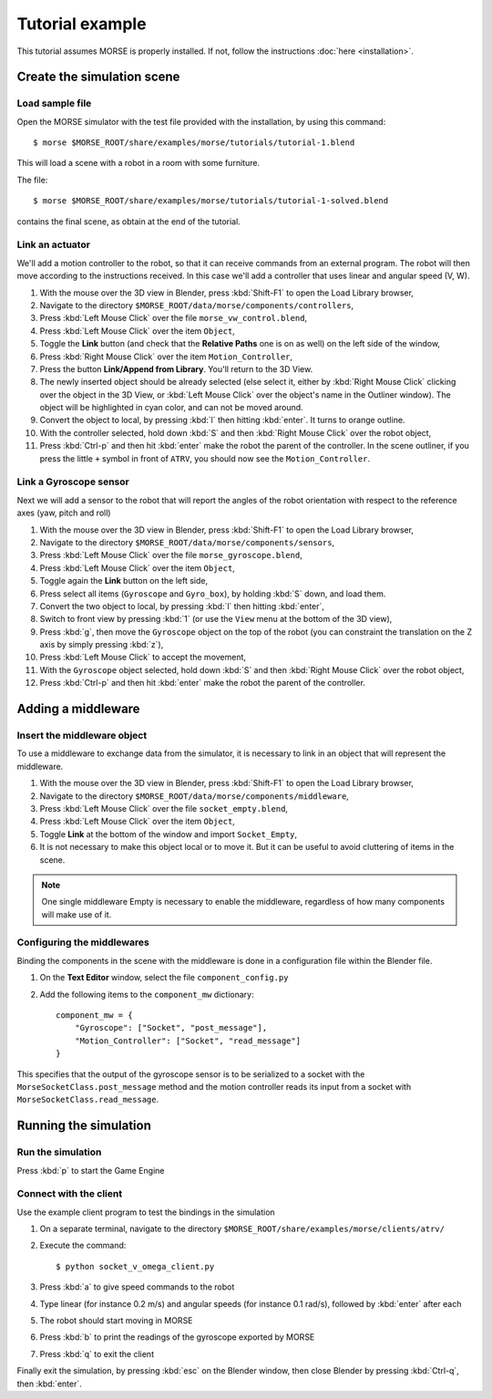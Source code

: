 Tutorial example 
================

This tutorial assumes MORSE is properly installed. If not, follow the instructions :doc:`here <installation>`.

Create the simulation scene
-----------------------------

Load sample file
++++++++++++++++

Open the MORSE simulator with the test file provided with the installation, by using this command::

  $ morse $MORSE_ROOT/share/examples/morse/tutorials/tutorial-1.blend

This will load a scene with a robot in a room with some furniture.

The file::

  $ morse $MORSE_ROOT/share/examples/morse/tutorials/tutorial-1-solved.blend

contains the final scene, as obtain at the end of the tutorial.

Link an actuator
++++++++++++++++

We'll add a motion controller to the robot, so that it can receive commands from an external program. The robot will then move according to the instructions received. In this case we'll add a controller that uses linear and angular speed (V, W).

#. With the mouse over the 3D view in Blender, press :kbd:`Shift-F1` to open the Load Library browser,
#. Navigate to the directory ``$MORSE_ROOT/data/morse/components/controllers``,
#. Press :kbd:`Left Mouse Click` over the file ``morse_vw_control.blend``,
#. Press :kbd:`Left Mouse Click` over the item ``Object``,
#. Toggle the **Link** button (and check that the **Relative Paths** one is on as well) on the left side of the window,
#. Press :kbd:`Right Mouse Click` over the item ``Motion_Controller``,
#. Press the button **Link/Append from Library**. You'll return to the 3D View.
#. The newly inserted object should be already selected (else select it, either by :kbd:`Right Mouse Click` clicking over the object in the 3D View, or :kbd:`Left Mouse Click` over the object's name in the Outliner window). The object will be highlighted in cyan color, and can not be moved around.
#. Convert the object to local, by pressing :kbd:`l` then hitting :kbd:`enter`. It turns to orange outline.
#. With the controller selected, hold down :kbd:`S` and then :kbd:`Right Mouse Click` over the robot object,
#. Press :kbd:`Ctrl-p` and then hit :kbd:`enter` make the robot the parent of the controller. In the scene outliner, if you press the little ``+`` symbol in front of ``ATRV``, you should now see the ``Motion_Controller``.

Link a Gyroscope sensor
+++++++++++++++++++++++

Next we will add a sensor to the robot that will report the angles of the robot orientation with respect to the reference axes (yaw, pitch and roll)

#. With the mouse over the 3D view in Blender, press :kbd:`Shift-F1` to open the Load Library browser,
#. Navigate to the directory ``$MORSE_ROOT/data/morse/components/sensors``,
#. Press :kbd:`Left Mouse Click` over the file ``morse_gyroscope.blend``,
#. Press :kbd:`Left Mouse Click` over the item ``Object``,
#. Toggle again the **Link** button on the left side,
#. Press select all items (``Gyroscope`` and ``Gyro_box``), by holding :kbd:`S` down, and load them.
#. Convert the two object to local, by pressing :kbd:`l` then hitting :kbd:`enter`,
#. Switch to front view by pressing :kbd:`1` (or use the ``View`` menu at the bottom of the 3D view),
#. Press :kbd:`g`, then move the ``Gyroscope`` object on the top of the robot (you can constraint the translation on the Z axis by simply pressing :kbd:`z`),
#. Press :kbd:`Left Mouse Click` to accept the movement,
#. With the ``Gyroscope`` object selected, hold down :kbd:`S` and then :kbd:`Right Mouse Click` over the robot object,
#. Press :kbd:`Ctrl-p` and then hit :kbd:`enter` make the robot the parent of the controller.


Adding a middleware
-------------------

Insert the middleware object
++++++++++++++++++++++++++++

To use a middleware to exchange data from the simulator, it is necessary to link in an object that will represent the middleware.

#. With the mouse over the 3D view in Blender, press :kbd:`Shift-F1` to open the Load Library browser,
#. Navigate to the directory ``$MORSE_ROOT/data/morse/components/middleware``,
#. Press :kbd:`Left Mouse Click` over the file ``socket_empty.blend``,
#. Press :kbd:`Left Mouse Click` over the item ``Object``,
#. Toggle **Link** at the bottom of the window and import ``Socket_Empty``,
#. It is not necessary to make this object local or to move it. But it can be useful to avoid cluttering of items in the scene.

.. note:: One single middleware Empty is necessary to enable the middleware, regardless of how many components will make use of it.

Configuring the middlewares
+++++++++++++++++++++++++++

Binding the components in the scene with the middleware is done in a configuration file within the Blender file.

#. On the **Text Editor** window, select the file ``component_config.py``
#. Add the following items to the ``component_mw`` dictionary::
  
    component_mw = {
        "Gyroscope": ["Socket", "post_message"],
        "Motion_Controller": ["Socket", "read_message"]
    }

This specifies that the output of the gyroscope sensor is to be serialized to a socket with the ``MorseSocketClass.post_message`` method and 
the motion controller reads its input from a socket with ``MorseSocketClass.read_message``.

Running the simulation
----------------------

Run the simulation
++++++++++++++++++

Press :kbd:`p` to start the Game Engine

Connect with the client
+++++++++++++++++++++++

Use the example client program to test the bindings in the simulation

#. On a separate terminal, navigate to the directory ``$MORSE_ROOT/share/examples/morse/clients/atrv/``
#. Execute the command::

    $ python socket_v_omega_client.py

#. Press :kbd:`a` to give speed commands to the robot
#. Type linear (for instance 0.2 m/s) and angular speeds (for instance 0.1 rad/s), followed by :kbd:`enter` after each
#. The robot should start moving in MORSE
#. Press :kbd:`b` to print the readings of the gyroscope exported by MORSE
#. Press :kbd:`q` to exit the client

Finally exit the simulation, by pressing :kbd:`esc` on the Blender window, then close Blender by pressing :kbd:`Ctrl-q`, then :kbd:`enter`.
